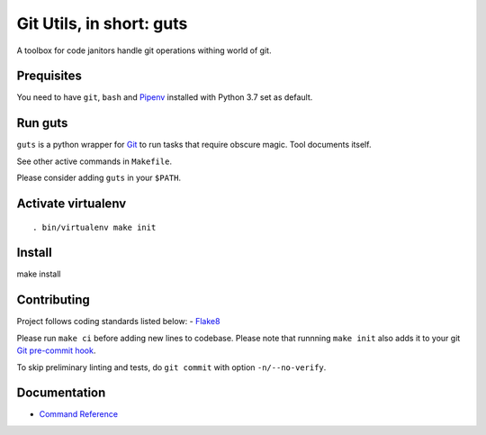 Git Utils, in short: guts
=========================

A toolbox for code janitors handle git operations withing world of git.

Prequisites
-----------
You need to have ``git``, ``bash`` and `Pipenv <https://docs.pipenv.org/>`__
installed with Python 3.7 set as default.

Run guts
--------
``guts`` is a python wrapper for `Git <https://git-scm.com/>`__ to run tasks
that require obscure magic. Tool documents itself.

See other active commands in ``Makefile``.

Please consider adding ``guts`` in your ``$PATH``.

Activate virtualenv
-------------------
::

. bin/virtualenv make init

Install
-------
::

make install

Contributing
------------
Project follows coding standards listed below: - `Flake8
<https://flake8.pycqa.org/>`__

Please run ``make ci`` before adding new lines to codebase. Please note that
runnning ``make init`` also adds it to your git `Git pre-commit hook
<https://git-scm.com/book/en/v2/Customizing-Git-Git-Hooks>`__.

To skip preliminary linting and tests, do ``git commit`` with option
``-n/--no-verify``.

Documentation
-------------
- `Command Reference </docs/COMMANDS.md>`__
